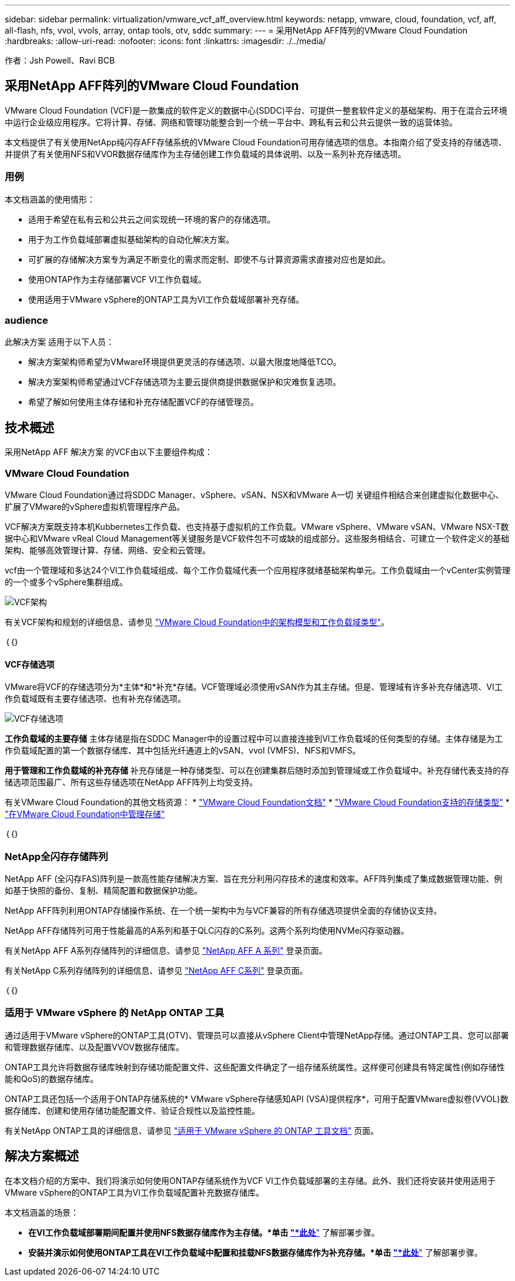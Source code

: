 ---
sidebar: sidebar 
permalink: virtualization/vmware_vcf_aff_overview.html 
keywords: netapp, vmware, cloud, foundation, vcf, aff, all-flash, nfs, vvol, vvols, array, ontap tools, otv, sddc 
summary:  
---
= 采用NetApp AFF阵列的VMware Cloud Foundation
:hardbreaks:
:allow-uri-read: 
:nofooter: 
:icons: font
:linkattrs: 
:imagesdir: ./../media/


[role="lead"]
作者：Jsh Powell、Ravi BCB



== 采用NetApp AFF阵列的VMware Cloud Foundation

VMware Cloud Foundation (VCF)是一款集成的软件定义的数据中心(SDDC)平台、可提供一整套软件定义的基础架构、用于在混合云环境中运行企业级应用程序。它将计算、存储、网络和管理功能整合到一个统一平台中、跨私有云和公共云提供一致的运营体验。

本文档提供了有关使用NetApp纯闪存AFF存储系统的VMware Cloud Foundation可用存储选项的信息。本指南介绍了受支持的存储选项、并提供了有关使用NFS和VVOR数据存储库作为主存储创建工作负载域的具体说明、以及一系列补充存储选项。



=== 用例

本文档涵盖的使用情形：

* 适用于希望在私有云和公共云之间实现统一环境的客户的存储选项。
* 用于为工作负载域部署虚拟基础架构的自动化解决方案。
* 可扩展的存储解决方案专为满足不断变化的需求而定制、即使不与计算资源需求直接对应也是如此。
* 使用ONTAP作为主存储部署VCF VI工作负载域。
* 使用适用于VMware vSphere的ONTAP工具为VI工作负载域部署补充存储。




=== audience

此解决方案 适用于以下人员：

* 解决方案架构师希望为VMware环境提供更灵活的存储选项、以最大限度地降低TCO。
* 解决方案架构师希望通过VCF存储选项为主要云提供商提供数据保护和灾难恢复选项。
* 希望了解如何使用主体存储和补充存储配置VCF的存储管理员。




== 技术概述

采用NetApp AFF 解决方案 的VCF由以下主要组件构成：



=== VMware Cloud Foundation

VMware Cloud Foundation通过将SDDC Manager、vSphere、vSAN、NSX和VMware A一切 关键组件相结合来创建虚拟化数据中心、扩展了VMware的vSphere虚拟机管理程序产品。

VCF解决方案既支持本机Kubbernetes工作负载、也支持基于虚拟机的工作负载。VMware vSphere、VMware vSAN、VMware NSX-T数据中心和VMware vReal Cloud Management等关键服务是VCF软件包不可或缺的组成部分。这些服务相结合、可建立一个软件定义的基础架构、能够高效管理计算、存储、网络、安全和云管理。

vcf由一个管理域和多达24个VI工作负载域组成、每个工作负载域代表一个应用程序就绪基础架构单元。工作负载域由一个vCenter实例管理的一个或多个vSphere集群组成。

image:vmware-vcf-aff-image02.png["VCF架构"]

有关VCF架构和规划的详细信息、请参见 link:https://docs.vmware.com/en/VMware-Cloud-Foundation/5.1/vcf-design/GUID-A550B597-463F-403F-BE9A-BFF3BECB9523.html["VMware Cloud Foundation中的架构模型和工作负载域类型"]。

｛｛｝



==== VCF存储选项

VMware将VCF的存储选项分为*主体*和*补充*存储。VCF管理域必须使用vSAN作为其主存储。但是、管理域有许多补充存储选项、VI工作负载域既有主要存储选项、也有补充存储选项。

image:vmware-vcf-aff-image01.png["VCF存储选项"]

*工作负载域的主要存储*
主体存储是指在SDDC Manager中的设置过程中可以直接连接到VI工作负载域的任何类型的存储。主体存储是为工作负载域配置的第一个数据存储库、其中包括光纤通道上的vSAN、vvol (VMFS)、NFS和VMFS。

*用于管理和工作负载域的补充存储*
补充存储是一种存储类型、可以在创建集群后随时添加到管理域或工作负载域中。补充存储代表支持的存储选项范围最广、所有这些存储选项在NetApp AFF阵列上均受支持。

有关VMware Cloud Foundation的其他文档资源：
* link:https://docs.vmware.com/en/VMware-Cloud-Foundation/index.html["VMware Cloud Foundation文档"]
* link:https://docs.vmware.com/en/VMware-Cloud-Foundation/5.1/vcf-design/GUID-2156EC66-BBBB-4197-91AD-660315385D2E.html["VMware Cloud Foundation支持的存储类型"]
* link:https://docs.vmware.com/en/VMware-Cloud-Foundation/5.1/vcf-admin/GUID-2C4653EB-5654-45CB-B072-2C2E29CB6C89.html["在VMware Cloud Foundation中管理存储"]

｛｛｝



=== NetApp全闪存存储阵列

NetApp AFF (全闪存FAS)阵列是一款高性能存储解决方案、旨在充分利用闪存技术的速度和效率。AFF阵列集成了集成数据管理功能、例如基于快照的备份、复制、精简配置和数据保护功能。

NetApp AFF阵列利用ONTAP存储操作系统、在一个统一架构中为与VCF兼容的所有存储选项提供全面的存储协议支持。

NetApp AFF存储阵列可用于性能最高的A系列和基于QLC闪存的C系列。这两个系列均使用NVMe闪存驱动器。

有关NetApp AFF A系列存储阵列的详细信息、请参见 link:https://www.netapp.com/data-storage/aff-a-series/["NetApp AFF A 系列"] 登录页面。

有关NetApp C系列存储阵列的详细信息、请参见 link:https://www.netapp.com/data-storage/aff-c-series/["NetApp AFF C系列"] 登录页面。

｛｛｝



=== 适用于 VMware vSphere 的 NetApp ONTAP 工具

通过适用于VMware vSphere的ONTAP工具(OTV)、管理员可以直接从vSphere Client中管理NetApp存储。通过ONTAP工具、您可以部署和管理数据存储库、以及配置VVOV数据存储库。

ONTAP工具允许将数据存储库映射到存储功能配置文件、这些配置文件确定了一组存储系统属性。这样便可创建具有特定属性(例如存储性能和QoS)的数据存储库。

ONTAP工具还包括一个适用于ONTAP存储系统的* VMware vSphere存储感知API (VSA)提供程序*，可用于配置VMware虚拟卷(VVOL)数据存储库、创建和使用存储功能配置文件、验证合规性以及监控性能。

有关NetApp ONTAP工具的详细信息、请参见 link:https://docs.netapp.com/us-en/ontap-tools-vmware-vsphere/index.html["适用于 VMware vSphere 的 ONTAP 工具文档"] 页面。



== 解决方案概述

在本文档介绍的方案中、我们将演示如何使用ONTAP存储系统作为VCF VI工作负载域部署的主存储。此外、我们还将安装并使用适用于VMware vSphere的ONTAP工具为VI工作负载域配置补充数据存储库。

本文档涵盖的场景：

* *在VI工作负载域部署期间配置并使用NFS数据存储库作为主存储。*单击 https://docs.netapp.com/us-en/netapp-solutions/virtualization/vsphere_ontap_auto_block_fc.html["*此处*"] 了解部署步骤。
* *安装并演示如何使用ONTAP工具在VI工作负载域中配置和挂载NFS数据存储库作为补充存储。*单击 https://docs.netapp.com/us-en/netapp-solutions/virtualization/vsphere_ontap_auto_block_fc.html["*此处*"] 了解部署步骤。

